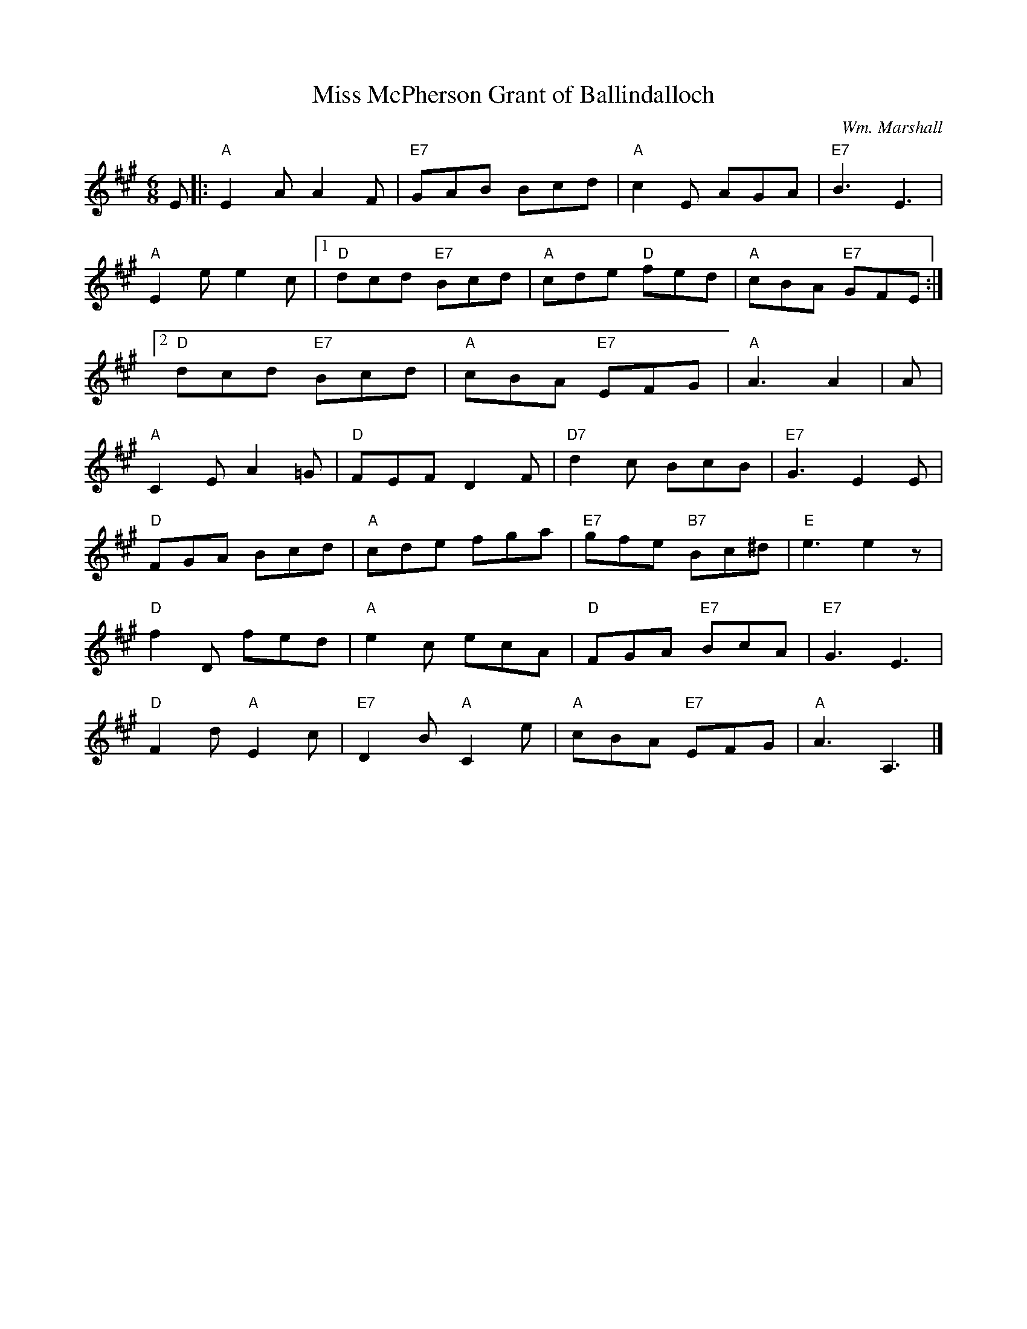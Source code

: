 X:214
T:Miss McPherson Grant of Ballindalloch
C:Wm. Marshall
R:Jig
M:6/8
%%printtempo 0
Q:180
K:A
E|:\
"A"E2 AA2F| "E7"GAB Bcd| "A"c2E AGA| "E7"B3E3|
"A"E2e e2c|1 "D"dcd "E7"Bcd| "A"cde "D"fed| "A"cBA "E7"GFE:|
[2 "D"dcd "E7"Bcd| "A"cBA "E7"EFG| "A"A3 A2| A|
"A"C2E A2=G |"D"FEF D2F| "D7"d2c BcB| "E7"G3 E2E|
"D"FGA Bcd| "A"cde fga| "E7"gfe "B7"Bc^d| "E"e3 e2z|
"D"f2D fed| "A"e2c ecA| "D"FGA "E7"BcA| "E7"G3E3|
"D"F2d "A"E2c| "E7"D2B "A"C2e| "A"cBA "E7"EFG| "A"A3A,3|]
